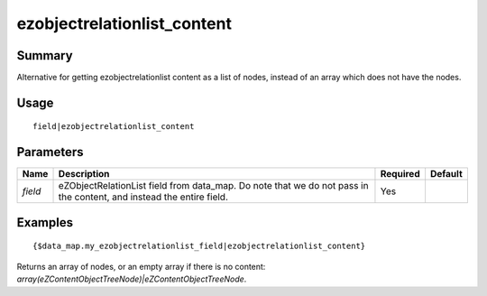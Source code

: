 ezobjectrelationlist_content
-------------------

Summary
~~~~~~~
Alternative for getting ezobjectrelationlist content as a list of nodes, instead of an array which does not have the nodes.

Usage
~~~~~
::

    field|ezobjectrelationlist_content

Parameters
~~~~~~~~~~
.. list-table::
    :header-rows: 1

    * - Name
      - Description
      - Required
      - Default

    * - `field`
      - eZObjectRelationList field from data_map. Do note that we do not pass in the content, and instead the entire field.
      - Yes
      -

Examples
~~~~~~~~
::

    {$data_map.my_ezobjectrelationlist_field|ezobjectrelationlist_content}

Returns an array of nodes, or an empty array if there is no content: `array(eZContentObjectTreeNode)|eZContentObjectTreeNode`.
